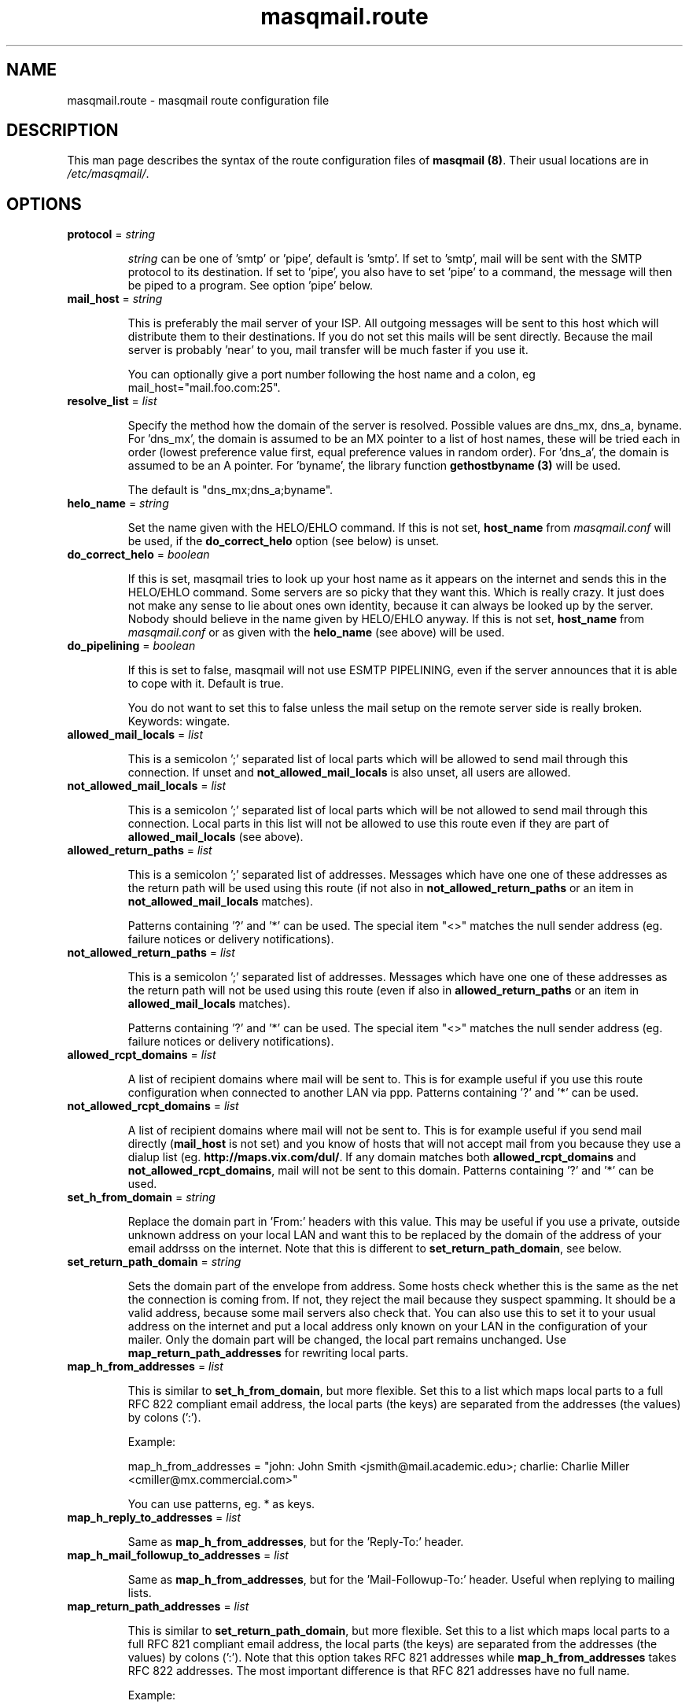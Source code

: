 .TH masqmail.route 5 User Manuals
.SH NAME
masqmail.route \- masqmail route configuration file
.SH DESCRIPTION

This man page describes the syntax of the route configuration files of \fBmasqmail (8)\f1. Their usual locations are in \fI/etc/masqmail/\f1.

.SH OPTIONS
.TP

\fBprotocol\f1 = \fIstring\f1

\fIstring\f1 can be one of 'smtp' or 'pipe', default is 'smtp'. If set to 'smtp', mail will be sent with the SMTP protocol to its destination. If set to 'pipe', you also have to set 'pipe' to a command, the message will then be piped to a program. See option 'pipe' below.
.TP

\fBmail_host\f1 = \fIstring\f1

This is preferably the mail server of your ISP. All outgoing messages will be sent to this host which will distribute them to their destinations. If you do not set this mails will be sent directly. Because the mail server is probably 'near' to you, mail transfer will be much faster if you use it.

You can optionally give a port number following the host name and a colon, eg mail_host="mail.foo.com:25".
.TP

\fBresolve_list\f1 = \fIlist\f1

Specify the method how the domain of the server is resolved. Possible values are dns_mx, dns_a, byname. For 'dns_mx', the domain is assumed to be an MX pointer to a list of host names, these will be tried each in order (lowest preference value first, equal preference values in random order). For 'dns_a', the domain is assumed to be an A pointer. For 'byname', the library function \fBgethostbyname (3)\f1 will be used.

The default is "dns_mx;dns_a;byname".
.TP

\fBhelo_name\f1 = \fIstring\f1

Set the name given with the HELO/EHLO command. If this is not set, \fBhost_name\f1 from \fImasqmail.conf\f1 will be used, if the \fBdo_correct_helo\f1 option (see below) is unset.
.TP

\fBdo_correct_helo\f1 = \fIboolean\f1

If this is set, masqmail tries to look up your host name as it appears on the internet and sends this in the HELO/EHLO command. Some servers are so picky that they want this. Which is really crazy. It just does not make any sense to lie about ones own identity, because it can always be looked up by the server. Nobody should believe in the name given by HELO/EHLO anyway. If this is not set, \fBhost_name\f1 from \fImasqmail.conf\f1 or as given with the \fBhelo_name\f1 (see above) will be used.
.TP

\fBdo_pipelining\f1 = \fIboolean\f1

If this is set to false, masqmail will not use ESMTP PIPELINING, even if the server announces that it is able to cope with it. Default is true.

You do not want to set this to false unless the mail setup on the remote server side is really broken. Keywords: wingate.
.TP

\fBallowed_mail_locals\f1 = \fIlist\f1

This is a semicolon ';' separated list of local parts which will be allowed to send mail through this connection. If unset and \fBnot_allowed_mail_locals\f1 is also unset, all users are allowed.
.TP

\fBnot_allowed_mail_locals\f1 = \fIlist\f1

This is a semicolon ';' separated list of local parts which will be not allowed to send mail through this connection. Local parts in this list will not be allowed to use this route even if they are part of \fBallowed_mail_locals\f1 (see above).
.TP

\fBallowed_return_paths\f1 = \fIlist\f1

This is a semicolon ';' separated list of addresses. Messages which have one one of these addresses as the return path will be used using this route (if not also in \fBnot_allowed_return_paths\f1 or an item in \fBnot_allowed_mail_locals\f1 matches).

Patterns containing '?' and '*' can be used. The special item "<>" matches the null sender address (eg. failure notices or delivery notifications).
.TP

\fBnot_allowed_return_paths\f1 = \fIlist\f1

This is a semicolon ';' separated list of addresses. Messages which have one one of these addresses as the return path will not be used using this route (even if also in \fBallowed_return_paths\f1 or an item in \fBallowed_mail_locals\f1 matches).

Patterns containing '?' and '*' can be used. The special item "<>" matches the null sender address (eg. failure notices or delivery notifications).
.TP

\fBallowed_rcpt_domains\f1 = \fIlist\f1

A list of recipient domains where mail will be sent to. This is for example useful if you use this route configuration when connected to another LAN via ppp. Patterns containing '?' and '*' can be used.
.TP

\fBnot_allowed_rcpt_domains\f1 = \fIlist\f1

A list of recipient domains where mail will not be sent to. This is for example useful if you send mail directly (\fBmail_host\f1 is not set) and you know of hosts that will not accept mail from you because they use a dialup list (eg. \fBhttp://maps.vix.com/dul/\f1. If any domain matches both \fBallowed_rcpt_domains\f1 and \fBnot_allowed_rcpt_domains\f1, mail will not be sent to this domain. Patterns containing '?' and '*' can be used.
.TP

\fBset_h_from_domain\f1 = \fIstring\f1

Replace the domain part in 'From:' headers with this value. This may be useful if you use a private, outside unknown address on your local LAN and want this to be replaced by the domain of the address of your email addrsss on the internet. Note that this is different to \fBset_return_path_domain\f1, see below.
.TP

\fBset_return_path_domain\f1 = \fIstring\f1

Sets the domain part of the envelope from address. Some hosts check whether this is the same as the net the connection is coming from. If not, they reject the mail because they suspect spamming. It should be a valid address, because some mail servers also check that. You can also use this to set it to your usual address on the internet and put a local address only known on your LAN in the configuration of your mailer. Only the domain part will be changed, the local part remains unchanged. Use \fBmap_return_path_addresses\f1 for rewriting local parts.
.TP

\fBmap_h_from_addresses\f1 = \fIlist\f1

This is similar to \fBset_h_from_domain\f1, but more flexible. Set this to a list which maps local parts to a full RFC 822 compliant email address, the local parts (the keys) are separated from the addresses (the values) by colons (':').

Example:

map_h_from_addresses = "john: John Smith <jsmith@mail.academic.edu>; charlie: Charlie Miller <cmiller@mx.commercial.com>"

You can use patterns, eg. * as keys.
.TP

\fBmap_h_reply_to_addresses\f1 = \fIlist\f1

Same as \fBmap_h_from_addresses\f1, but for the 'Reply-To:' header.
.TP

\fBmap_h_mail_followup_to_addresses\f1 = \fIlist\f1

Same as \fBmap_h_from_addresses\f1, but for the 'Mail-Followup-To:' header. Useful when replying to mailing lists.
.TP

\fBmap_return_path_addresses\f1 = \fIlist\f1

This is similar to \fBset_return_path_domain\f1, but more flexible. Set this to a list which maps local parts to a full RFC 821 compliant email address, the local parts (the keys) are separated from the addresses (the values) by colons (':'). Note that this option takes RFC 821 addresses while \fBmap_h_from_addresses\f1 takes RFC 822 addresses. The most important difference is that RFC 821 addresses have no full name.

Example:

map_return_path_addresses = "john: <jsmith@mail.academic.edu>; charlie: <cmiller@mx.commercial.com>"

You can use patterns, eg. * as keys.
.TP

\fBexpand_h_sender_address\f1 = \fIboolean\f1

This sets the domain of the sender address as given by the Sender: header to the same address as in the envelope return path address (which can be set by either \fBset_return_path_domain\f1 or \fBmap_return_path_addresses\f1). This is for mail clients (eg. Microsoft Outlook) which use this address as the sender address. Though they should use the From: address, see RFC 821. If \fBfetchmail (1)\f1 encounters an unqualified Sender: address, it will be expanded to the domain of the pop server, which is almost never correct. Default is true.
.TP

\fBexpand_h_sender_domain\f1 = \fIboolean\f1

Like \fBexpand_h_sender_address\f1, but sets the domain only. Deprecated, will be removed in a later version.
.TP

\fBlast_route\f1 = \fIboolean\f1

If this is set, a mail which would have been delivered using this route, but has failed temporarily, will not be tried to be delivered using the next route.

If you have set up a special route with filters using the lists 'allowed_rcpt_domains', 'allowed_return_paths', and 'allowed_mail_locals' or their complements (not_), and the mail passing these rules should be delivered using this route only, you should set this to 'true'. Otherwise the mail would be passed to the next route (if any), unless that route has rules which prevent that.

Default is false.
.TP

\fBauth_name\f1 = \fIstring\f1

Set the authentication type for ESMTP AUTH authentification. Currently only 'cram-md5' and 'login' are supported.
.TP

\fBauth_login\f1 = \fIstring\f1

Your account name for ESMTP AUTH authentification.
.TP

\fBauth_secret\f1 = \fIstring\f1

Your secret for ESMTP AUTH authentification.
.TP

\fBpop3_login\f1 = \fIfile\f1

If your Mail server requires SMTP-after-POP, set this to a get configuration (see \fBmasqmail.get (5)\f1). If you login to the POP server before you send, this is not necessary.
.TP

\fBwrapper\f1 = \fIcommand\f1

If set, instead of opening a connection to a remote server, \fIcommand\f1 will be called and all traffic will be piped to its stdin and from its stdout. Purpose is to tunnel ip traffic, eg. for ssl.

Example for ssl tunneling:

wrapper="/usr/bin/openssl s_client -quiet -connect pop.gmx.net:995 2>/dev/null"
.TP

\fBpipe\f1 = \fIcommand\f1

If set, and protocol is set to 'pipe', \fIcommand\f1 will be called and the message will be piped to its stdin. Purpose is to use gateways to uucp, fax, sms or whatever else.

You can use variables to give as arguments to the command, these are the same as for the mda in the main configuration, see \fBmasqmail.conf (5)\f1.
.TP

\fBpipe_fromline = \fIboolean\f1\fB\f1

If this is set, and protocol is set to 'pipe', a from line will be prepended to the output stream whenever a pipe command is called. Default is false.
.TP

\fBpipe_fromhack = \fIboolean\f1\fB\f1

If this is set, and protocol is set to 'pipe', each line beginning with 'From ' is replaced with '>From ' whenever a pipe command is called. You probably want this if you have set \fBpipe_fromline\f1 above. Default is false.
.SH AUTHOR

masqmail was written by Oliver Kurth <oku@masqmail.cx>

You will find the newest version of masqmail at \fBhttp://masqmail.cx/masqmail/\f1 or search for it in freshmeat (\fBhttp://www.freshmeat.net\f1). There is also a mailing list, you will find information about it at masqmails main site.

.SH BUGS

You should report them to the mailing list.

.SH SEE ALSO

\fBmasqmail (8)\f1, \fBmasqmail.conf (5)\f1, \fBmasqmail.get (5)\f1

.SH COMMENTS

This man page was written using \fBxml2man (1)\f1 by the same author.

